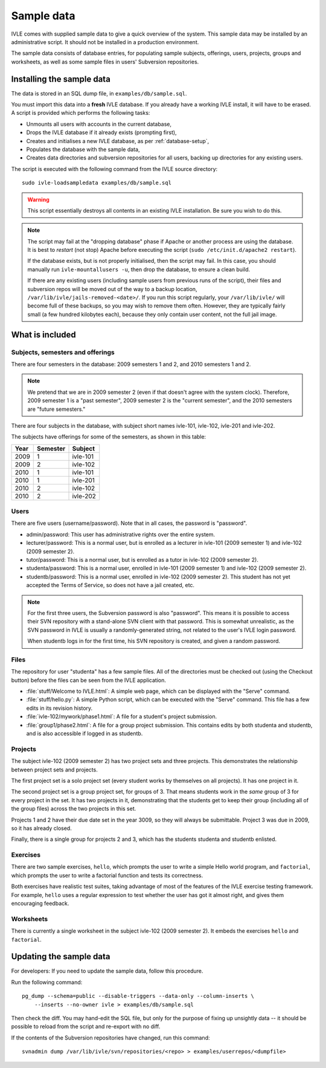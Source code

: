 .. IVLE - Informatics Virtual Learning Environment
   Copyright (C) 2007-2009 The University of Melbourne

.. This program is free software; you can redistribute it and/or modify
   it under the terms of the GNU General Public License as published by
   the Free Software Foundation; either version 2 of the License, or
   (at your option) any later version.

.. This program is distributed in the hope that it will be useful,
   but WITHOUT ANY WARRANTY; without even the implied warranty of
   MERCHANTABILITY or FITNESS FOR A PARTICULAR PURPOSE.  See the
   GNU General Public License for more details.

.. You should have received a copy of the GNU General Public License
   along with this program; if not, write to the Free Software
   Foundation, Inc., 51 Franklin St, Fifth Floor, Boston, MA  02110-1301  USA

.. _sample-data:

***********
Sample data
***********

IVLE comes with supplied sample data to give a quick overview of the system.
This sample data may be installed by an administrative script. It should not
be installed in a production environment.

The sample data consists of database entries, for populating sample subjects,
offerings, users, projects, groups and worksheets, as well as some sample
files in users' Subversion repositories.

Installing the sample data
==========================

The data is stored in an SQL dump file, in ``examples/db/sample.sql``.

You must import this data into a **fresh** IVLE database. If you already have
a working IVLE install, it will have to be erased. A script is provided
which performs the following tasks:

* Unmounts all users with accounts in the current database,
* Drops the IVLE database if it already exists (prompting first),
* Creates and initialises a new IVLE database, as per :ref:`database-setup`,
* Populates the database with the sample data,
* Creates data directories and subversion repositories for all users, backing
  up directories for any existing users.

The script is executed with the following command from the IVLE source
directory::

    sudo ivle-loadsampledata examples/db/sample.sql

.. warning:: This script essentially destroys all contents in an existing IVLE
   installation. Be sure you wish to do this.

.. note:: The script may fail at the "dropping database" phase if Apache or
   another process are using the database. It is best to *restart* (not stop)
   Apache before executing the script (``sudo /etc/init.d/apache2 restart``).

   If the database exists, but is not properly initialised, then the script
   may fail. In this case, you should manually run ``ivle-mountallusers -u``,
   then drop the database, to ensure a clean build.

   If there are any existing users (including sample users from previous runs
   of the script), their files and subversion repos will be moved out of the
   way to a backup location, ``/var/lib/ivle/jails-removed-<date>/``.
   If you run this script regularly, your ``/var/lib/ivle/`` will become full
   of these backups, so you may wish to remove them often. However, they are
   typically fairly small (a few hundred kilobytes each), because they only
   contain user content, not the full jail image.

What is included
================

Subjects, semesters and offerings
---------------------------------

There are four semesters in the database: 2009 semesters 1 and 2, and 2010
semesters 1 and 2.

.. note:: We pretend that we are in 2009 semester 2 (even if that doesn't
   agree with the system clock). Therefore, 2009 semester 1 is a "past
   semester", 2009 semester 2 is the "current semester", and the 2010
   semesters are "future semesters."

There are four subjects in the database, with subject short names ivle-101,
ivle-102, ivle-201 and ivle-202.

The subjects have offerings for some of the semesters, as shown in this table:

+------+----------+-----------+
| Year | Semester | Subject   |
+======+==========+===========+
| 2009 | 1        | ivle-101  |
+------+----------+-----------+
| 2009 | 2        | ivle-102  |
+------+----------+-----------+
| 2010 | 1        | ivle-101  |
+------+----------+-----------+
| 2010 | 1        | ivle-201  |
+------+----------+-----------+
| 2010 | 2        | ivle-102  |
+------+----------+-----------+
| 2010 | 2        | ivle-202  |
+------+----------+-----------+

Users
-----

There are five users (username/password). Note that in all cases, the password
is "password".

* admin/password: This user has administrative rights over the entire system.
* lecturer/password: This is a normal user, but is enrolled as a lecturer in
  ivle-101 (2009 semester 1) and ivle-102 (2009 semester 2).
* tutor/password: This is a normal user, but is enrolled as a tutor in
  ivle-102 (2009 semester 2).
* studenta/password: This is a normal user, enrolled in ivle-101 (2009
  semester 1) and ivle-102 (2009 semester 2).
* studentb/password: This is a normal user, enrolled in ivle-102 (2009
  semester 2). This student has not yet accepted the Terms of Service, so does
  not have a jail created, etc.

.. note:: For the first three users, the Subversion password is also
   "password". This means it is possible to access their SVN repository
   with a stand-alone SVN client with that password. This is somewhat
   unrealistic, as the SVN password in IVLE is usually a randomly-generated
   string, not related to the user's IVLE login password.

   When studentb logs in for the first time, his SVN repository is created,
   and given a random password.

Files
-----

The repository for user "studenta" has a few sample files. All of the
directories must be checked out (using the Checkout button) before the files
can be seen from the IVLE application.

* :file:`stuff/Welcome to IVLE.html`: A simple web page, which can be
  displayed with the "Serve" command.
* :file:`stuff/hello.py`: A simple Python script, which can be executed with
  the "Serve" command. This file has a few edits in its revision history.
* :file:`ivle-102/mywork/phase1.html`: A file for a student's project
  submission.
* :file:`group1/phase2.html`: A file for a group project submission. This
  contains edits by both studenta and studentb, and is also accessible if
  logged in as studentb.

Projects
--------

The subject ivle-102 (2009 semester 2) has two project sets and three
projects. This demonstrates the relationship between project sets and
projects.

The first project set is a solo project set (every student works by
themselves on all projects). It has one project in it.

The second project set is a group project set, for groups of 3. That means
students work in the *same* group of 3 for every project in the set. It has
two projects in it, demonstrating that the students get to keep their group
(including all of the group files) across the two projects in this set.

Projects 1 and 2 have their due date set in the year 3009, so they will always
be submittable. Project 3 was due in 2009, so it has already closed.

Finally, there is a single group for projects 2 and 3, which has the students
studenta and studentb enlisted.

Exercises
---------

There are two sample exercises, ``hello``, which prompts the user to write
a simple Hello world program, and ``factorial``, which prompts the user to
write a factorial function and tests its correctness.

Both exercises have realistic test suites, taking advantage of most of the
features of the IVLE exercise testing framework. For example, ``hello`` uses a
regular expression to test whether the user has got it almost right, and gives
them encouraging feedback.

Worksheets
----------

There is currently a single worksheet in the subject ivle-102 (2009 semester
2). It embeds the exercises ``hello`` and ``factorial``.

Updating the sample data
========================

For developers: If you need to update the sample data, follow this procedure.

Run the following command::

    pg_dump --schema=public --disable-triggers --data-only --column-inserts \
        --inserts --no-owner ivle > examples/db/sample.sql

Then check the diff. You may hand-edit the SQL file, but only for the purpose
of fixing up unsightly data -- it should be possible to reload from the script
and re-export with no diff.

If the contents of the Subversion repositories have changed, run this
command::

    svnadmin dump /var/lib/ivle/svn/repositories/<repo> > examples/userrepos/<dumpfile>
